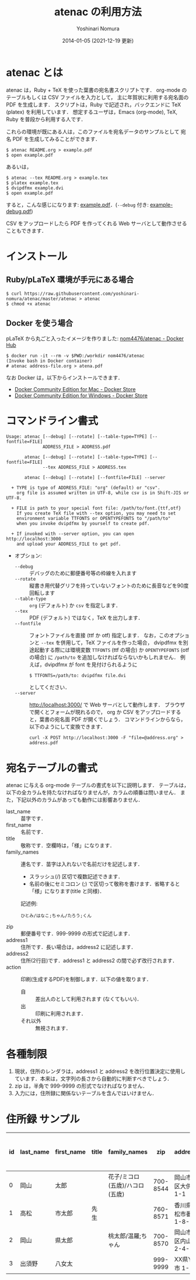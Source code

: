 #+TITLE: atenac の利用方法
#+AUTHOR: Yoshinari Nomura
#+EMAIL:
#+DATE: 2014-01-05 (2021-12-19 更新)
#+OPTIONS: H:3 num:2 toc:nil
#+OPTIONS: ^:nil @:t \n:nil ::t |:t f:t TeX:t
#+OPTIONS: skip:nil
#+OPTIONS: author:t
#+OPTIONS: email:nil
#+OPTIONS: creator:nil
#+OPTIONS: timestamp:nil
#+OPTIONS: timestamps:nil
#+OPTIONS: d:nil
#+OPTIONS: tags:t
#+LANGUAGE: ja

* atenac とは
  atenac は，Ruby + TeX を使った葉書の宛名書スクリプトです．
  org-mode のテーブルもしくは CSV ファイルを入力として，
  主に年賀状に利用する宛名面の PDF を生成します．
  スクリプトは，Ruby で記述され，バックエンドに TeX (platex) を利用しています．
  想定するユーザは，Emacs (org-mode), TeX, Ruby を普段から利用する人です．

  これらの環境が既にある人は，このファイルを宛名データのサンプルとして
  宛名 PDF を生成してみることができます．

  #+BEGIN_SRC shell-script
    $ atenac README.org > example.pdf
    $ open example.pdf
  #+END_SRC

  あるいは，
  #+BEGIN_SRC shell-script
    $ atenac --tex README.org > example.tex
    $ platex example.tex
    $ dvipdfmx example.dvi
    $ open example.pdf
  #+END_SRC

  すると，こんな感じになります: [[file:examples/example.pdf][example.pdf]]．(=--debug= 付き: [[file:examples/example-debug.pdf][example-debug.pdf]])

  CSV をアップロードしたら PDF を作ってくれる Web サーバとして動作させることもできます．

* インストール
** Ruby/pLaTeX 環境が手元にある場合
   #+BEGIN_SRC shell-script
     $ curl https://raw.githubusercontent.com/yoshinari-nomura/atenac/master/atenac > atenac
     $ chmod +x atenac
   #+END_SRC

** Docker を使う場合
   pLaTeX から丸ごと入ったイメージを作りました: [[https://hub.docker.com/r/nom4476/atenac/][nom4476/atenac - Docker Hub]]
   #+BEGIN_SRC shell-script
     $ docker run -it --rm -v $PWD:/workdir nom4476/atenac
     (Invoke bash in Docker container)
     # atenac address-file.org > atena.pdf
   #+END_SRC

   なお Docker は，以下からインストールできます．
   + [[https://store.docker.com/editions/community/docker-ce-desktop-mac][Docker Community Edition for Mac - Docker Store]]
   + [[https://store.docker.com/editions/community/docker-ce-desktop-windows][Docker Community Edition for Windows - Docker Store]]

* コマンドライン書式
  #+BEGIN_EXAMPLE
    Usage: atenac [--debug] [--rotate] [--table-type=TYPE] [--fontfile=FILE]
                  ADDRESS_FILE > ADDRESS.pdf

           atenac [--debug] [--rotate] [--table-type=TYPE] [--fontfile=FILE]
                  --tex ADDRESS_FILE > ADDRESS.tex

           atenac [--debug] [--rotate] [--fontfile=FILE] --server

      + TYPE is type of ADDRESS_FILE: "org" (default) or "csv".
        org file is assumed written in UTF-8, while csv is in Shift-JIS or UTF-8.

      + FILE is path to your special font file: /path/to/font.{ttf,otf}
        If you create TeX file with --tex option, you may need to set
        environment variable TTFONTS or OPENTYPEFONTS to "/path/to"
        when you invoke dvipdfmx by yourself to create pdf.

      + If invoked with --server option, you can open http://localhost:3000
        and upload your ADDRESS_FILE to get pdf.
  #+END_EXAMPLE

  + オプション:
    + =--debug= :: デバッグのために郵便番号等の枠線を入れます
    + =--rotate= :: 縦書き用代替グリフを持っていないフォントのために長音などを90度回転します
    + =--table-type= :: =org= (デフォルト) か =csv= を指定します．
    + =--tex= :: PDF (デフォルト) ではなく，TeX を出力します．
    + =--fontfile= :: フォントファイルを直接 (ttf か otf) 指定します．
                      なお，このオプションと =--tex= を併用して，TeX ファイルを作った場合，
                      dvipdfmx を別途起動する際には環境変数
                      =TTFONTS= (ttf の場合) か =OPENTYPEFONTS= (otf の場合) に =/path/to=
                      を追加しなければならないかもしれません．
                      例えば，dvipdfmx が font を見付けられるように
                      : $ TTFONTS=/path/to: dvipdfmx file.dvi
                      としてください．
    + =--server= :: http://localhost:3000/ で Web サーバとして動作します．
                    ブラウザで開くとフォームが現れるので，
                    org か CSV をアップロードすると，葉書の宛名面 PDF が開くでしょう．
                    コマンドラインからなら，以下のようにして変換できます．
                    : curl -X POST http://localhost:3000 -F "file=@address.org" > address.pdf

* 宛名テーブルの書式
  atenac に与える org-mode テーブルの書式を以下に説明します．
  テーブルは，以下の全カラムを持たなければなりませんが，カラムの順番は問いません．
  また，下記以外のカラムがあっても動作には影響ありません．

  # | カラム名     | 用途        | 概要                                         |
  # |--------------+-------------+----------------------------------------------|
  # | last_name    | 苗字        |                                              |
  # | first_name   | 名前        |                                              |
  # | title        | 敬称        | 空欄時は「様」                               |
  # | family_names | 連名        | スラッシュ(/)区切．敬称はセミコロン(;)区切． |
  # | zip          | 郵便番号    | 999-9999 の形．                              |
  # | address1     | 住所        |                                              |
  # | address2     | 住所(2行目) |                                              |
  # | action       | 出力制御    | 自:差出人，出:印刷する                       |

  + last_name    :: 苗字です．
  + first_name   :: 名前です．
  + title        :: 敬称です．空欄時は，「様」になります．
  + family_names :: 連名です．苗字は入れないで名前だけを記述します．
    + スラッシュ(/) 区切で複数記述できます．
    + 名前の後にセミコロン (;) で区切って敬称を書けます．省略すると「様」になります(title と同様)．
    記述例:
    : ひとみ/はなこ;ちゃん/たろう;くん
  + zip          :: 郵便番号です．999-9999 の形式で記述します．
  + address1     :: 住所です．長い場合は，address2 に記述します．
  + address2     :: 住所(2行目)です．address1 と address2 の間で必ず改行されます．
  + action       :: 印刷(生成するPDF)を制御します．以下の値を取ります．
    + 自 :: 差出人のとして利用されます (なくてもいい)．
    + 出 :: 印刷に利用されます．
    + それ以外 :: 無視されます．

* 各種制限
  1) 現状，住所のレンダラは，address1 と address2
     を改行位置決定に使用しています．本来は，文字列の長さから自動的に判断すべきでしょう．
  2) zip は，半角で 999-9999 の形式でなければなりません．
  3) 入力には，住所録に関係ないテーブルを含んではいけません．

* 住所録 サンプル
  | id | last_name | first_name | title | family_names                   |      zip | address1                | address2        | action | 昨年自分 | 昨年相手 | phonetic_last_name | phonetic_first_name | category | description |
  |----+-----------+------------+-------+--------------------------------+----------+-------------------------+-----------------+--------+----------+----------+--------------------+---------------------+----------+-------------|
  |  0 | 岡山      | 太郎       |       | 花子/ミコロ(五歳)/ハコロ(五歳) | 700-8544 | 岡山市北区大供 1-1-1    |                 | 自     |          |          | おかやま           | たろう              | 自分     |             |
  |  1 | 高松      | 市太郎     | 先生  |                                | 760-8571 | 香川県高松市番町 1-8-15 | 高松市庁舎001号 | 出     | 出       | 受       | たかまつ           | いちたろう          |          |             |
  |  2 | 岡山      | 県太郎     |       | 桃太郎/温羅;ちゃん             | 700-8570 | 岡山市北区内山下 2-4-6  |                 | 出     |          | 喪       | おかやま           | けんたろう          | 親戚     |             |
  |  3 | 出須野    | 八女太     |       |                                | 999-9999 | XX県YY市 1-1-1          |                 |        | 出       |          | だすの             | やめた              |          |             |

